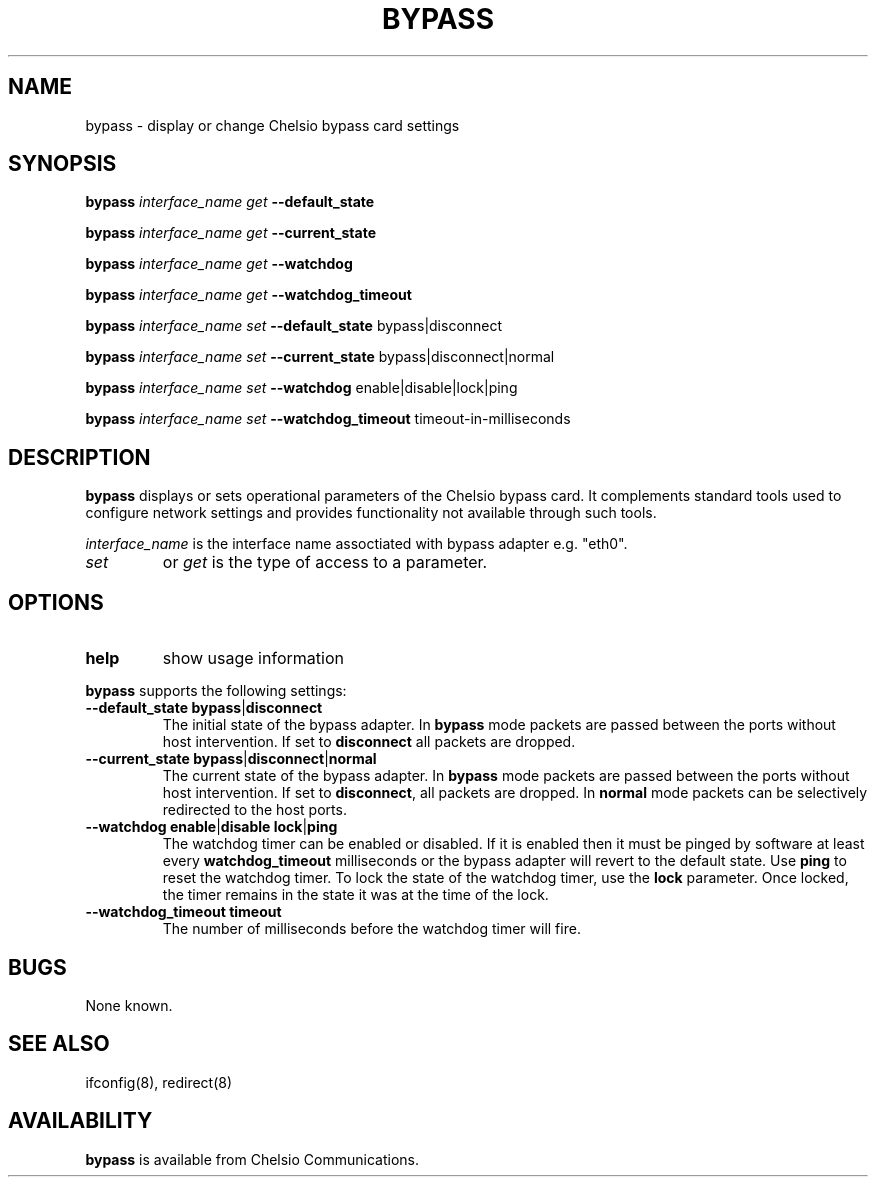 .\" -*- nroff -*-
.\" Copyright 2004-2011 by Chelsio Communications.  All Rights Reserved.
.TH BYPASS "8" "August 2011" "bypass 1.2" "Linux"
.SH "NAME"
bypass \- display or change Chelsio bypass card settings
.SH "SYNOPSIS"
.B bypass
\fIinterface_name\fR
\fIget\fR \fB--default_state\fR

.B bypass
\fIinterface_name\fR
\fIget\fR \fB--current_state\fR

.B bypass
\fIinterface_name\fR
\fIget\fR \fB--watchdog\fR

.B bypass
\fIinterface_name\fR
\fIget\fR \fB--watchdog_timeout\fR

.B bypass
\fIinterface_name\fR
\fIset\fR \fB--default_state\fR bypass|disconnect

.B bypass
\fIinterface_name\fR
\fIset\fR \fB--current_state\fR bypass|disconnect|normal

.B bypass
\fIinterface_name\fR
\fIset\fR \fB--watchdog\fR enable|disable|lock|ping

.B bypass
\fIinterface_name\fR
\fIset\fR \fB--watchdog_timeout\fR timeout-in-milliseconds

.SH "DESCRIPTION"
.BI bypass
displays or sets operational parameters of the Chelsio bypass card. It
complements standard tools used to configure network settings and provides
functionality not available through such tools.

.I interface_name
is the interface name assoctiated with bypass adapter e.g. "eth0".
.TP
.I set
or
.I get
is the type of access to a parameter.

.SH "OPTIONS"
.TP
\fBhelp\fR
show usage information
.PP
.B bypass
supports the following settings:
.TP
\fB--default_state \fBbypass\fR|\fBdisconnect\fR
The initial state of the bypass adapter. In \fBbypass\fR mode packets are
passed between the ports without host intervention. If set to \fBdisconnect\fR
all packets are dropped.
.TP
\fB--current_state \fBbypass\fR|\fBdisconnect\fR|\fBnormal\fR
The current state of the bypass adapter. In \fBbypass\fR mode packets are
passed between the ports without host intervention. If set to \fBdisconnect\fR,
all packets are dropped. In \fBnormal\fR mode packets can be selectively 
redirected to the host ports.
.TP
\fB--watchdog \fBenable\fR|\fBdisable\fR \fBlock\fR|\fBping\fR
The watchdog timer can be enabled or disabled. If it is enabled then it must
be pinged by software at least every \fBwatchdog_timeout\fR milliseconds or
the bypass adapter will revert to the default state. Use \fBping\fR to reset
the watchdog timer. To lock the state of the watchdog timer, use the \fBlock\fR
parameter. Once locked, the timer remains in the state it was at the time of
the lock.
.TP
\fB--watchdog_timeout \fBtimeout\fR
The number of milliseconds before the watchdog timer will fire.
.SH BUGS
None known.
.SH "SEE ALSO"
ifconfig(8), redirect(8)
.SH "AVAILABILITY"
.B bypass
is available from Chelsio Communications.
